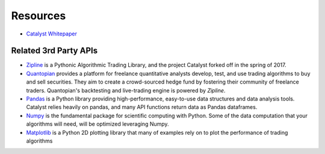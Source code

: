 Resources
=========

-  `Catalyst Whitepaper <https://www.enigma.co/enigma_catalyst.pdf>`_ 


Related 3rd Party APIs
^^^^^^^^^^^^^^^^^^^^^^

- `Zipline <http://www.zipline.io/appendix.html>`_ is a Pythonic Algorithmic 
  Trading Library, and the project Catalyst forked off in the spring of 2017.
- `Quantopian <https://www.quantopian.com/help>`_ provides a platform for 
  freelance quantitative analysts develop, test, and use trading algorithms to 
  buy and sell securities. They aim to create a crowd-sourced hedge fund by
  fostering their community of freelance traders. Quantopian's backtesting and 
  live-trading engine is powered by *Zipline*.
- `Pandas <https://pandas.pydata.org/pandas-docs/stable/api.html>`_ is a Python
  library providing high-performance, easy-to-use data structures and data 
  analysis tools. Catalyst relies heavily on pandas, and many API functions 
  return data as Pandas dataframes.
- `Numpy <https://docs.scipy.org/doc/numpy/reference/>`_ is the fundamental 
  package for scientific computing with Python. Some of the data computation 
  that your algorithms will need, will be optimized leveraging Numpy.
- `Matplotlib <https://matplotlib.org/1.5.3/api/index.html>`_ is a Python 2D 
  plotting library that many of examples rely on to plot the performance of 
  trading algorithms
